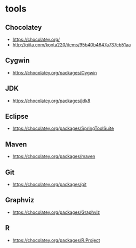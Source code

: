 * tools
** Chocolatey
- https://chocolatey.org/
- http://qiita.com/konta220/items/95b40b4647a737cb51aa
** Cygwin
- https://chocolatey.org/packages/Cygwin
** JDK
- https://chocolatey.org/packages/jdk8
** Eclipse
- https://chocolatey.org/packages/SpringToolSuite
** Maven
- https://chocolatey.org/packages/maven
** Git
- https://chocolatey.org/packages/git
** Graphviz
- https://chocolatey.org/packages/Graphviz
** R
- https://chocolatey.org/packages/R.Project

